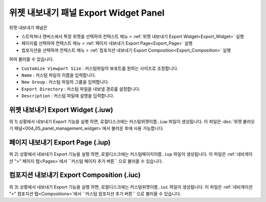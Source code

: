 위젯 내보내기 패널 Export Widget Panel
===================================================

위젯 내보내기 패널은

* 스트럭쳐나 캔버스에서 특정 위젯을 선택하여 컨텍스트 메뉴 > :ref:`위젯 내보내기 Export Widget<Export_Widget>` 실행
* 페이지를 선택하여 컨택스트 메뉴 > :ref:`페이지 내보내기 Export Page<Export_Page>` 실행
* 컴포지션을 선택하여 컨텍스트 메뉴 > :ref:`컴포지션 내보내기 Export Composition<Export_Composition>` 실행

하여 불러올 수 있습니다.

.. thumbnail:: resource_new/panel_export_widget.png


* ``Customize Viewport Size`` : 커스텀파일의 뷰포트를 원하는 사이즈로 조정합니다.
* ``Name`` : 커스텀 파일의 이름을 입력합니다.
* ``New Group`` : 커스텀 파일의 그룹을 입력합니다.
* ``Export Directory`` : 커스텀 파일을 내보낼 경로를 설정합니다.
* ``Description`` : 커스텀 파일에 설명을 입력합니다.


.. _Export_Widget:

위젯 내보내기 Export Widget (.iuw)
-----------------------------------------

.. image:: resource/icon_IUW_128x128.png

위 1) 상황에서 내보내기 Export 기능을 실행 하면, 로컬디스크에는 ``커스텀위젯이름.iuw`` 파일이 생성됩니다.
이 파일은 :doc:`위젯 불러오기 패널<004_05_panel_management_widget>`에서 불러온 후에 사용 가능합니다.



.. _Export_Page:

페이지 내보내기 Export Page (.iup)
-------------------------------------------

.. image:: resource/icon_IUP_128x128.png

위 2) 상황에서 내보내기 Export 기능을 실행 하면, 로컬디스크에는 ``커스텀페이지이름.iup`` 파일이 생성됩니다. 이 파일은 :ref:`네비게이션 ">" 페이지 탭<Pages>`에서 ``커스텀 페이지 추가 버튼`` 으로 불러올 수 있습니다.


.. _Export_Composition:

컴포지션 내보내기 Export Composition (.iuc)
--------------------------------------------------------

.. image:: resource/icon_IUC_128x128.png

위 3) 상황에서 내보내기 Export 기능을 실행 하면, 로컬디스크에는 ``커스텀위젯이름.iuc`` 파일이 생성됩니다. 이 파일은 :ref:`네비게이션 ">" 컴포지션 탭<Compositions>`에서 ``커스텀 컴포지션 추가 버튼`` 으로 불러올 수 있습니다.
